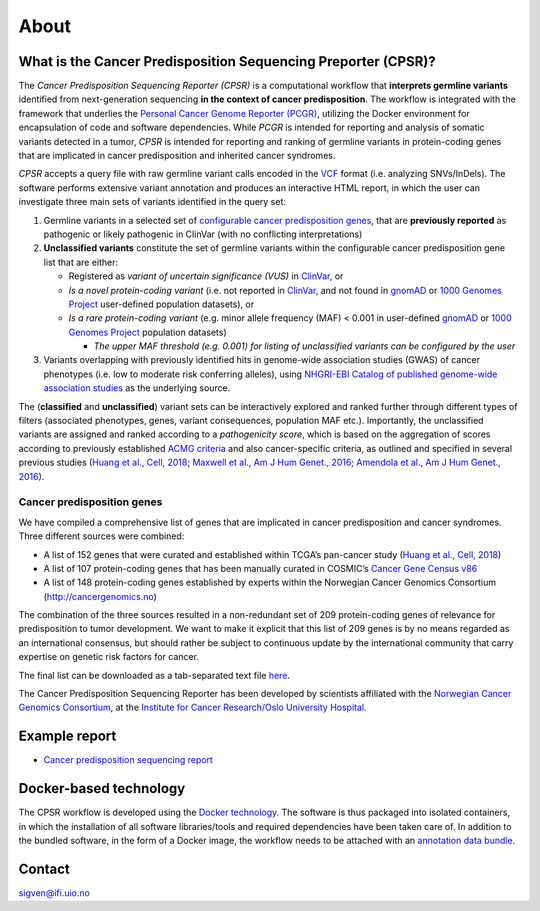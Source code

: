 About
-----

What is the Cancer Predisposition Sequencing Preporter (CPSR)?
~~~~~~~~~~~~~~~~~~~~~~~~~~~~~~~~~~~~~~~~~~~~~~~~~~~~~~~~~~~~~~

The *Cancer Predisposition Sequencing Reporter (CPSR)* is a
computational workflow that **interprets germline variants** identified
from next-generation sequencing **in the context of cancer
predisposition**. The workflow is integrated with the framework that
underlies the `Personal Cancer Genome Reporter
(PCGR) <https://github.com/sigven>`__, utilizing the Docker environment
for encapsulation of code and software dependencies. While *PCGR* is
intended for reporting and analysis of somatic variants detected in a
tumor, *CPSR* is intended for reporting and ranking of germline variants
in protein-coding genes that are implicated in cancer predisposition and
inherited cancer syndromes.

*CPSR* accepts a query file with raw germline variant calls encoded in
the `VCF <https://samtools.github.io/hts-specs/VCFv4.2.pdf>`__ format
(i.e. analyzing SNVs/InDels). The software performs extensive variant
annotation and produces an interactive HTML report, in which the user
can investigate three main sets of variants identified in the query set:

1. Germline variants in a selected set of `configurable cancer
   predisposition genes <predisposition.md>`__, that are **previously
   reported** as pathogenic or likely pathogenic in ClinVar (with no
   conflicting interpretations)

2. **Unclassified variants** constitute the set of germline variants
   within the configurable cancer predisposition gene list that are
   either:

   -  Registered as *variant of uncertain significance (VUS)* in
      `ClinVar <https://www.ncbi.nlm.nih.gov/clinvar/>`__, or
   -  *Is a novel protein-coding variant* (i.e. not reported in
      `ClinVar <https://www.ncbi.nlm.nih.gov/clinvar/>`__, and not found
      in `gnomAD <http://gnomad.broadinstitute.org/>`__ or `1000 Genomes
      Project <http://www.internationalgenome.org/>`__ user-defined
      population datasets), or
   -  *Is a rare protein-coding variant* (e.g. minor allele frequency
      (MAF) < 0.001 in user-defined
      `gnomAD <http://gnomad.broadinstitute.org/>`__ or `1000 Genomes
      Project <http://www.internationalgenome.org/>`__ population
      datasets)

      -  *The upper MAF threshold (e.g. 0.001) for listing of
         unclassified variants can be configured by the user*

3. Variants overlapping with previously identified hits in genome-wide
   association studies (GWAS) of cancer phenotypes (i.e. low to moderate
   risk conferring alleles), using `NHGRI-EBI Catalog of published
   genome-wide association studies <https://www.ebi.ac.uk/gwas/>`__ as
   the underlying source.

The (**classified** and **unclassified**) variant sets can be
interactively explored and ranked further through different types of
filters (associated phenotypes, genes, variant consequences, population
MAF etc.). Importantly, the unclassified variants are assigned and
ranked according to a *pathogenicity score*, which is based on the
aggregation of scores according to previously established `ACMG
criteria <https://www.ncbi.nlm.nih.gov/pubmed/25741868>`__ and also
cancer-specific criteria, as outlined and specified in several previous
studies (`Huang et al., Cell,
2018 <https://www.ncbi.nlm.nih.gov/pubmed/29625052>`__; `Maxwell et al.,
Am J Hum Genet., 2016 <https://www.ncbi.nlm.nih.gov/pubmed/27153395>`__;
`Amendola et al., Am J Hum Genet.,
2016 <https://www.ncbi.nlm.nih.gov/pubmed/27181684>`__).

Cancer predisposition genes
^^^^^^^^^^^^^^^^^^^^^^^^^^^

We have compiled a comprehensive list of genes that are implicated in
cancer predisposition and cancer syndromes. Three different sources were
combined:

-  A list of 152 genes that were curated and established within TCGA’s
   pan-cancer study (`Huang et al., Cell,
   2018 <https://www.ncbi.nlm.nih.gov/pubmed/29625052>`__)
-  A list of 107 protein-coding genes that has been manually curated in
   COSMIC’s `Cancer Gene Census
   v86 <https://cancer.sanger.ac.uk/census>`__
-  A list of 148 protein-coding genes established by experts within the
   Norwegian Cancer Genomics Consortium (http://cancergenomics.no)

The combination of the three sources resulted in a non-redundant set of
209 protein-coding genes of relevance for predisposition to tumor
development. We want to make it explicit that this list of 209 genes is
by no means regarded as an international consensus, but should rather be
subject to continuous update by the international community that carry
expertise on genetic risk factors for cancer.

The final list can be downloaded as a tab-separated text file
`here <https://raw.githubusercontent.com/sigven/cpsr/master/predisposition_genes_20181112.tsv>`__.

The Cancer Predisposition Sequencing Reporter has been developed by
scientists affiliated with the `Norwegian Cancer Genomics
Consortium <http://cancergenomics.no>`__, at the `Institute for Cancer
Research/Oslo University Hospital <http://radium.no>`__.

Example report
~~~~~~~~~~~~~~

-  `Cancer predisposition sequencing
   report <http://folk.uio.no/sigven/example.cpsr.grch37.html>`__

Docker-based technology
~~~~~~~~~~~~~~~~~~~~~~~

The CPSR workflow is developed using the `Docker
technology <https://www.docker.com/what-docker>`__. The software is thus
packaged into isolated containers, in which the installation of all
software libraries/tools and required dependencies have been taken care
of. In addition to the bundled software, in the form of a Docker image,
the workflow needs to be attached with an `annotation data
bundle <annotation_resources.html>`__.

|image0|

Contact
~~~~~~~

sigven@ifi.uio.no

.. |image0| image:: docker-logo50.png

